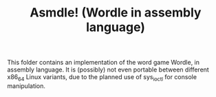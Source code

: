 #+TITLE: Asmdle! (Wordle in assembly language)

This folder contains an implementation of the word game Wordle, in assembly language. It is (possibly) not even portable between different x86_64 Linux variants, due to the planned use of sys_ioctl for console manipulation. 


